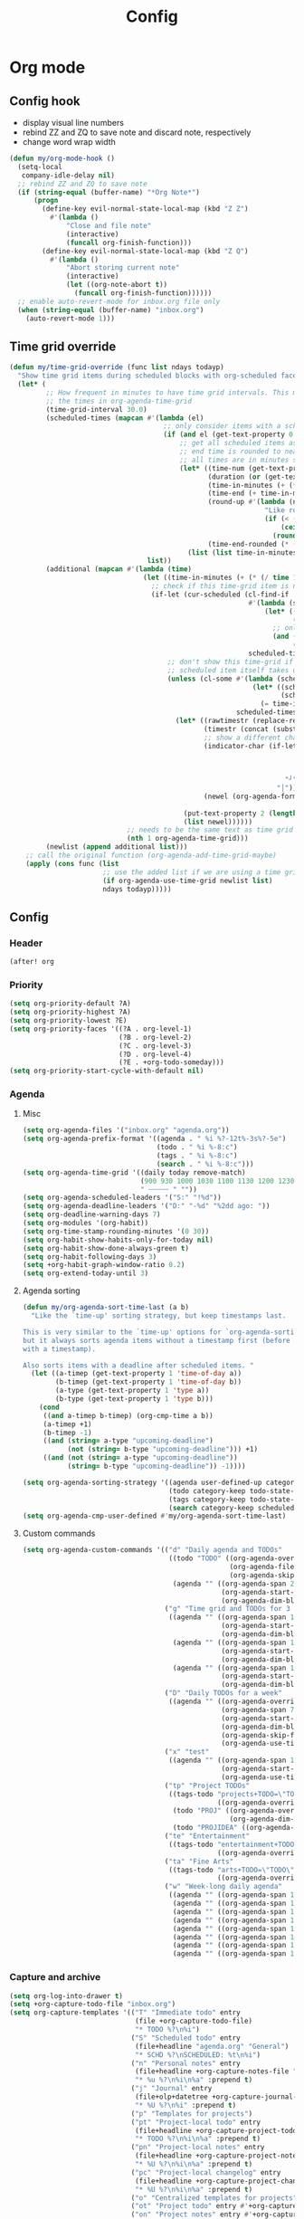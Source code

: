 #+TITLE: Config
#+STARTUP: content

* Org mode
** Config hook
- display visual line numbers
- rebind ZZ and ZQ to save note and discard note, respectively
- change word wrap width

#+begin_src emacs-lisp :tangle yes
(defun my/org-mode-hook ()
  (setq-local
   company-idle-delay nil)
  ;; rebind ZZ and ZQ to save note
  (if (string-equal (buffer-name) "*Org Note*")
      (progn
        (define-key evil-normal-state-local-map (kbd "Z Z")
          #'(lambda ()
              "Close and file note"
              (interactive)
              (funcall org-finish-function)))
        (define-key evil-normal-state-local-map (kbd "Z Q")
          #'(lambda ()
              "Abort storing current note"
              (interactive)
              (let ((org-note-abort t))
                (funcall org-finish-function))))))
  ;; enable auto-revert-mode for inbox.org file only
  (when (string-equal (buffer-name) "inbox.org")
    (auto-revert-mode 1)))
#+end_src
** Time grid override
#+begin_src emacs-lisp :tangle yes
(defun my/time-grid-override (func list ndays todayp)
  "Show time grid items during scheduled blocks with org-scheduled face."
  (let* (
         ;; How frequent in minutes to have time grid intervals. This must match
         ;; the times in org-agenda-time-grid
         (time-grid-interval 30.0)
         (scheduled-times (mapcan #'(lambda (el)
                                      ;; only consider items with a scheduled time
                                      (if (and el (get-text-property 0 'time-of-day el))
                                          ;; get all scheduled items as pairs of (start time, end time)
                                          ;; end time is rounded to nearest time-grid-interval
                                          ;; all times are in minutes since midnight
                                          (let* ((time-num (get-text-property 0 'time-of-day el))
                                                 (duration (or (get-text-property 0 'duration el) 0))
                                                 (time-in-minutes (+ (* (/ time-num 100) 60) (mod time-num 100)))
                                                 (time-end (+ time-in-minutes duration))
                                                 (round-up #'(lambda (num)
                                                               "Like round, but always round up from 0.5"
                                                               (if (< (- (abs (- num (round num))) 0.5) 0.000001)
                                                                   (ceiling num)
                                                                 (round num))))
                                                 (time-end-rounded (* (funcall round-up (/ time-end time-grid-interval)) time-grid-interval)))
                                            (list (list time-in-minutes time-end-rounded)))))
                                  list))
         (additional (mapcan #'(lambda (time)
                                 (let ((time-in-minutes (+ (* (/ time 100) 60) (mod time 100))))
                                   ;; check if this time-grid item is near a scheduled item
                                   (if-let (cur-scheduled (cl-find-if
                                                           #'(lambda (scheduled)
                                                               (let* ((sched-start (nth 0 scheduled))
                                                                      (sched-end (nth 1 scheduled)))
                                                                 ;; only show during scheduled time
                                                                 (and (> time-in-minutes sched-start)
                                                                      (< time-in-minutes sched-end))))
                                                           scheduled-times))
                                       ;; don't show this time-grid if it's the start of another scheduled item since the
                                       ;; scheduled item itself takes up a line
                                       (unless (cl-some #'(lambda (scheduled)
                                                            (let* ((sched-start (nth 0 scheduled))
                                                                   (sched-end (nth 1 scheduled)))
                                                              (= time-in-minutes sched-start)))
                                                        scheduled-times)
                                         (let* ((rawtimestr (replace-regexp-in-string " " "0" (format "%04s" time)))
                                                (timestr (concat (substring rawtimestr 0 -2) ":" (substring rawtimestr -2)))
                                                ;; show a different char for the last time-grid item for a particular scheduled item
                                                (indicator-char (if-let ((end (nth 1 cur-scheduled))
                                                                         (end-diff (- end time-in-minutes))
                                                                         (diff-in-range (and (>= end-diff 0)
                                                                                             (<= end-diff time-grid-interval))))
                                                                    "┘"
                                                                  "│"))
                                                (newel (org-agenda-format-item indicator-char (nth 3 org-agenda-time-grid)
                                                                               nil "" nil timestr)))
                                           (put-text-property 2 (length newel) 'face 'org-scheduled newel)
                                           (list newel))))))
                             ;; needs to be the same text as time grid to get formatted correctly
                             (nth 1 org-agenda-time-grid)))
         (newlist (append additional list)))
    ;; call the original function (org-agenda-add-time-grid-maybe)
    (apply (cons func (list
                       ;; use the added list if we are using a time grid
                       (if org-agenda-use-time-grid newlist list)
                       ndays todayp)))))
#+end_src
** Config
*** Header
#+begin_src emacs-lisp :tangle yes
(after! org
#+end_src
*** Priority
#+begin_src emacs-lisp :tangle yes
(setq org-priority-default ?A)
(setq org-priority-highest ?A)
(setq org-priority-lowest ?E)
(setq org-priority-faces '((?A . org-level-1)
                           (?B . org-level-2)
                           (?C . org-level-3)
                           (?D . org-level-4)
                           (?E . +org-todo-someday)))
(setq org-priority-start-cycle-with-default nil)
#+end_src
*** Agenda
**** Misc
#+begin_src emacs-lisp :tangle yes
(setq org-agenda-files '("inbox.org" "agenda.org"))
(setq org-agenda-prefix-format '((agenda . " %i %?-12t%-3s%?-5e")
                                 (todo . " %i %-8:c")
                                 (tags . " %i %-8:c")
                                 (search . " %i %-8:c")))
(setq org-agenda-time-grid '((daily today remove-match)
                             (900 930 1000 1030 1100 1130 1200 1230 1300 1330 1400 1430 1500 1530 1600 1630 1700 1730 1800 1830 1900 1930 2000 2030 2100 2130 2200 2230)
                             " ┄┄┄┄┄ " ""))
(setq org-agenda-scheduled-leaders '("S:" "!%d"))
(setq org-agenda-deadline-leaders '("D:" "-%d" "%2dd ago: "))
(setq org-deadline-warning-days 7)
(setq org-modules '(org-habit))
(setq org-time-stamp-rounding-minutes '(0 30))
(setq org-habit-show-habits-only-for-today nil)
(setq org-habit-show-done-always-green t)
(setq org-habit-following-days 3)
(setq +org-habit-graph-window-ratio 0.2)
(setq org-extend-today-until 3)
#+end_src
**** Agenda sorting
#+begin_src emacs-lisp :tangle yes
(defun my/org-agenda-sort-time-last (a b)
  "Like the `time-up' sorting strategy, but keep timestamps last.

This is very similar to the `time-up' options for `org-agenda-sorting-strategy',
but it always sorts agenda items without a timestamp first (before any items
with a timestamp).

Also sorts items with a deadline after scheduled items. "
  (let ((a-timep (get-text-property 1 'time-of-day a))
        (b-timep (get-text-property 1 'time-of-day b))
        (a-type (get-text-property 1 'type a))
        (b-type (get-text-property 1 'type b)))
    (cond
     ((and a-timep b-timep) (org-cmp-time a b))
     (a-timep +1)
     (b-timep -1)
     ((and (string= a-type "upcoming-deadline")
           (not (string= b-type "upcoming-deadline"))) +1)
     ((and (not (string= a-type "upcoming-deadline"))
           (string= b-type "upcoming-deadline")) -1))))
#+end_src

#+begin_src emacs-lisp :tangle yes
(setq org-agenda-sorting-strategy '((agenda user-defined-up category-keep deadline-up priority-down scheduled-up todo-state-up habit-up effort-up)
                                    (todo category-keep todo-state-up priority-down deadline-up ts-up effort-up)
                                    (tags category-keep todo-state-up priority-down deadline-up ts-up effort-up)
                                    (search category-keep scheduled-up priority-down todo-state-up effort-up)))
(setq org-agenda-cmp-user-defined #'my/org-agenda-sort-time-last)
#+end_src
**** Custom commands
#+begin_src emacs-lisp :tangle yes
(setq org-agenda-custom-commands '(("d" "Daily agenda and TODOs"
                                    ((todo "TODO" ((org-agenda-overriding-header "Unscheduled inbox TODOs")
                                                   (org-agenda-files '("inbox.org"))
                                                   (org-agenda-skip-function '(org-agenda-skip-entry-if 'scheduled))))
                                     (agenda "" ((org-agenda-span 2)
                                                 (org-agenda-start-day "0d")
                                                 (org-agenda-dim-blocked-tasks nil)))))
                                   ("g" "Time grid and TODOs for 3 days"
                                    ((agenda "" ((org-agenda-span 1)
                                                 (org-agenda-start-day "0d")
                                                 (org-agenda-dim-blocked-tasks nil)))
                                     (agenda "" ((org-agenda-span 1)
                                                 (org-agenda-start-day "+1d")
                                                 (org-agenda-dim-blocked-tasks nil)))
                                     (agenda "" ((org-agenda-span 1)
                                                 (org-agenda-start-day "+2d")
                                                 (org-agenda-dim-blocked-tasks nil)))))
                                   ("D" "Daily TODOs for a week"
                                    ((agenda "" ((org-agenda-overriding-header "Nonhabits")
                                                 (org-agenda-span 7)
                                                 (org-agenda-start-day "0d")
                                                 (org-agenda-dim-blocked-tasks nil)
                                                 (org-agenda-skip-function '(org-agenda-skip-entry-if 'todo '("HABT")))
                                                 (org-agenda-use-time-grid nil)))))
                                   ("x" "test"
                                    ((agenda "" ((org-agenda-span 1)
                                                 (org-agenda-start-day "0d")
                                                 (org-agenda-use-time-grid nil)))))
                                   ("tp" "Project TODOs"
                                    ((tags-todo "projects+TODO=\"TODO\""
                                                ((org-agenda-overriding-header "Project TODOs")))
                                     (todo "PROJ" ((org-agenda-overriding-header "Projects")
                                                   (org-agenda-dim-blocked-tasks nil)))
                                     (todo "PROJIDEA" ((org-agenda-dim-blocked-tasks nil)))))
                                   ("te" "Entertainment"
                                    ((tags-todo "entertainment+TODO=\"TODO\""
                                                ((org-agenda-overriding-header "Entertainment TODOs")))))
                                   ("ta" "Fine Arts"
                                    ((tags-todo "arts+TODO=\"TODO\""
                                                ((org-agenda-overriding-header "Fine Arts TODOs")))))
                                   ("w" "Week-long daily agenda"
                                    ((agenda "" ((org-agenda-span 1) (org-agenda-start-day "0d")))
                                     (agenda "" ((org-agenda-span 1) (org-agenda-start-day "+1d")))
                                     (agenda "" ((org-agenda-span 1) (org-agenda-start-day "+2d")))
                                     (agenda "" ((org-agenda-span 1) (org-agenda-start-day "+3d")))
                                     (agenda "" ((org-agenda-span 1) (org-agenda-start-day "+4d")))
                                     (agenda "" ((org-agenda-span 1) (org-agenda-start-day "+5d")))
                                     (agenda "" ((org-agenda-span 1) (org-agenda-start-day "+6d")))
                                     (agenda "" ((org-agenda-span 1) (org-agenda-start-day "+7d")))))))
#+end_src
*** Capture and archive
#+begin_src emacs-lisp :tangle yes
(setq org-log-into-drawer t)
(setq +org-capture-todo-file "inbox.org")
(setq org-capture-templates '(("T" "Immediate todo" entry
                               (file +org-capture-todo-file)
                               "* TODO %?\n%i")
                              ("S" "Scheduled todo" entry
                               (file+headline "agenda.org" "General")
                               "* SCHD %?\nSCHEDULED: %t\n%i")
                              ("n" "Personal notes" entry
                               (file+headline +org-capture-notes-file "Inbox")
                               "* %u %?\n%i\n%a" :prepend t)
                              ("j" "Journal" entry
                               (file+olp+datetree +org-capture-journal-file)
                               "* %U %?\n%i" :prepend t)
                              ("p" "Templates for projects")
                              ("pt" "Project-local todo" entry
                               (file+headline +org-capture-project-todo-file "Inbox")
                               "* TODO %?\n%i\n%a" :prepend t)
                              ("pn" "Project-local notes" entry
                               (file+headline +org-capture-project-notes-file "Inbox")
                               "* %U %?\n%i\n%a" :prepend t)
                              ("pc" "Project-local changelog" entry
                               (file+headline +org-capture-project-changelog-file "Unreleased")
                               "* %U %?\n%i\n%a" :prepend t)
                              ("o" "Centralized templates for projects")
                              ("ot" "Project todo" entry #'+org-capture-central-project-todo-file "* TODO %?\n %i\n %a" :heading "Tasks" :prepend nil)
                              ("on" "Project notes" entry #'+org-capture-central-project-notes-file "* %U %?\n %i\n %a" :heading "Notes" :prepend t)
                              ("oc" "Project changelog" entry #'+org-capture-central-project-changelog-file "* %U %?\n %i\n %a" :heading "Changelog" :prepend t)))
(setq org-archive-location "agenda_archive.org::")
#+end_src
*** Todo
#+begin_src emacs-lisp :tangle yes
(with-no-warnings
  (custom-declare-face '+org-todo-someday '((t (:inherit (bold font-lock-comment-face org-todo)))) "" ))
(setq org-todo-keywords '((sequence "TODO(t)" "SCHD(s)" "PROJIDEA(r)" "PROJ(p)" "LOOP(l!)" "CHOR(c!)" "HABT(h!)" "NEXT(n)" "WAIT(w@/@)" "IDEA(i)" "SOMEDAY(m)" "NOTE(o)" "|" "DONE(d!)" "KILL(k@)")))
(setq org-todo-repeat-to-state t)
(setq org-todo-keyword-faces '(("TODO" . org-todo)
                               ("SCHD" . org-headline-todo)
                               ("LOOP" . +org-todo-active)
                               ("HABT" . org-table)
                               ("CHOR" . org-table)
                               ("PROJIDEA" . org-level-2)
                               ("PROJ" . org-level-1)
                               ("NEXT" . +org-todo-onhold)
                               ("WAIT" . org-level-4)
                               ("IDEA" . +org-todo-project)
                               ("SOMEDAY" . +org-todo-someday)
                               ("KILL" . org-agenda-dimmed-todo-face)
                               ("NOTE" . org-agenda-dimmed-todo-face)))
#+end_src
*** Mappings
#+begin_src emacs-lisp :tangle yes
(map!
 (:map org-agenda-mode-map
  :m "c s" #'org-agenda-schedule
  :m "c d" #'org-agenda-deadline
  :m "s-s" #'org-save-all-org-buffers
  :m "s-r" #'org-agenda-redo
  (:leader "f s" #'org-save-all-org-buffers)))
#+end_src
*** Schedule time delay fix
Fix for showing delayed scheduled items on the day they are scheduled (as opposed to only showing them for today). This is the =-1d= or =--1d= syntax that can be added to a =SCHEDULED= timestamp

#+begin_src emacs-lisp :tangle yes
(defun my/get-function-defun (func)
  (unless (symbolp func)
    (error "Argument must be a symbol"))
  (let* ((func-lib (find-function-library func nil t))
         (filename (replace-regexp-in-string "\.elc$" ".el" (cdr func-lib))))
    (with-temp-buffer (find-file-literally filename)
                      (goto-char (point-min))
                      (search-forward (concat "(defun " (symbol-name func)))
                      (beginning-of-defun)
                      (prog1 (sexp-at-point)
                        (kill-buffer)))))

(defun my/find-by-keys (key-list assoc)
  (if (null key-list)
      assoc
    (my/find-by-keys (cdr key-list)
                  (alist-get (car key-list) assoc))))

(defun my/org-agenda-get-scheduled-today (&rest args)
  "Custom fix for `org-agenda-get-scheduled-today'

Note that this generates the fixed function on demand. (Once this is called)"
  (let* ((key-list '(let* org-element-cache-map lambda when catch let* unless when or))
         (original-func (my/get-function-defun 'org-agenda-get-scheduled))
         (modify-part (my/find-by-keys key-list original-func))
         )
    ;; add a fourth clause to the `and' expression:
    ;;   (and (/= current schedule)
    ;;        (/= current today)
    ;;        (/= current repeat))
    (setf (nth 3 modify-part) (append (nth 3 modify-part) '((/= current (+ schedule ddays)))))
    ;; rename the function so it defines a new function
    (setf (nth 1 original-func) 'my/org-agenda-get-scheduled-today)
    (eval original-func)
    ;; now actually call the function
    ;; note that in future invocations, the function will be called itself
    ;; instead of this lazy load wrapper
    (apply 'my/org-agenda-get-scheduled-today args)))
#+end_src
*** Hooks and advice
#+begin_src emacs-lisp :tangle yes
(add-hook 'org-mode-hook #'my/org-mode-hook)
;; flash the cursor after an org agenda jump to file
(advice-add 'org-agenda-switch-to :after #'+nav-flash/blink-cursor)
(advice-add 'org-agenda-goto :after #'+nav-flash/blink-cursor)
(advice-add 'org-agenda-add-time-grid-maybe :around #'my/time-grid-override)
(advice-add 'org-agenda-get-scheduled :override #'my/org-agenda-get-scheduled-today)
#+end_src

Enable org-indent for nice word wrappings when using bullets while inside org log buffer.
#+begin_src emacs-lisp :tangle yes
(add-hook 'org-log-buffer-setup-hook #'org-indent-mode)
#+end_src
*** Footer
#+begin_src emacs-lisp :tangle yes
)
#+end_src
* Packages
** Anaconda
#+begin_src emacs-lisp :tangle yes
(after! anaconda-mode
  (setq anaconda-mode-disable-rpc 'remote))
#+end_src
** Browse at remote
#+begin_src emacs-lisp :tangle yes
(after! browse-at-remote
    (add-to-list #'browse-at-remote-remote-type-regexps
                (list :host "^gitlab\\.engr\\.illinois\\.edu" :type "gitlab")))
#+end_src
** Circe
#+begin_src emacs-lisp :tangle yes
(after! circe
  (setq circe-network-options
        '(("OFTC"
           :tls t
           :nick "richyliu2"
           :channels ("#qemu-gsoc"))
          ("Libera Chat"
           :tls t
           :nick "richyliu2"
           :channels ("#emacs" "#emacs-beginners" "#emacs-til")))))
#+end_src
** Centaur tabs
*** Tab grouping function
#+begin_src emacs-lisp :tangle yes
(defun my/projectile-groups ()
  "Group tabs by projectile project."
  (cond
   ;; group org-agenda-mode buffers with org mode
   ((string-equal major-mode "org-agenda-mode")
    (list org-directory))
   ;; use default group ("-") for vterm shells
   ((string-equal major-mode "vterm-mode")
    '("-"))
   ;; use default group ("-") for *star* buffers
   ((string-equal (substring (buffer-name) 0 1) "*")
    '("-"))
   ;; hide certain org buffers
   ((and (string-equal default-directory org-directory)
         (member (buffer-name) '("journal.org" "agenda_archive.org")))
    (list (concat org-directory "--hidden")))
   ;; otherwise put all buffers in current perspective (workspace) together
   (t
    (if (persp-contain-buffer-p)
        (list "**current**")
      (list "**other**")))))
#+end_src
*** Config
#+begin_src emacs-lisp :tangle yes
(after! centaur-tabs
  (setq centaur-tabs-buffer-groups-function #'my/projectile-groups))
(centaur-tabs-mode 1)
#+end_src
** Consult
#+begin_src emacs-lisp :tangle yes
(after! consult
  (advice-add #'consult--jump-1 :after #'(lambda (&rest _)
                                           (when (derived-mode-p 'org-mode)
                                             (org-fold-reveal)))))
#+end_src
** Copilot
#+begin_src emacs-lisp :tangle yes
;; use ctrl-tab to accept copilot completion
(use-package! copilot
  :hook (prog-mode . copilot-mode)
  :bind (("M-TAB" . 'copilot-accept-completion)
         ("M-<tab>" . 'copilot-accept-completion)))
(after! copilot
  (setq
   copilot-node-executable "/usr/local/bin/node16"
   ;; to reduce memory use; can increase for debugging
   copilot-log-max 50))
#+end_src
** Elcord
#+begin_src emacs-lisp :tangle yes
(use-package! elcord)
(after! elcord
  (setq
   elcord-editor-icon "emacs_icon"
   elcord-quiet t
   elcord-buffer-details-format-function #'(lambda ()
                                             (let ((filetype
                                                    (replace-regexp-in-string "-mode" "" (symbol-name major-mode))))
                                             (format "Editing %s" filetype))))
  (elcord-mode))
#+end_src
** Eshell
#+begin_src emacs-lisp :tangle yes
(defun my/eshell-keymap-override-setup ()
  (define-key evil-normal-state-local-map (kbd "C-p") #'eshell-previous-input)
  (define-key evil-insert-state-local-map (kbd "C-p") #'eshell-previous-input)
  (define-key evil-normal-state-local-map (kbd "C-n") #'eshell-next-input)
  (define-key evil-insert-state-local-map (kbd "C-n") #'eshell-next-input)
  (define-key evil-normal-state-local-map (kbd "C-c") #'evil-collection-eshell-interrupt-process)
  (define-key evil-insert-state-local-map (kbd "C-c") #'evil-collection-eshell-interrupt-process)
  (define-key evil-normal-state-local-map (kbd "<return>") #'eshell-send-input))
#+end_src

#+begin_src emacs-lisp :tangle yes
(after! eshell
  (add-hook 'eshell-mode-hook #'my/eshell-keymap-override-setup))
#+end_src
** Evil-org
#+begin_src emacs-lisp :tangle yes
(after! evil-org
  (map!
   (:map evil-org-mode-map
    ;; go to beginning of line (not including bullets) in org
    :m "^" #'org-beginning-of-line
    :n "C-j" #'org-next-visible-heading
    :n "C-k" #'org-previous-visible-heading
    :m "s-<up>" #'org-up-element))
  (remove-hook 'org-tab-first-hook #'+org-cycle-only-current-subtree-h)
  (advice-add #'org-up-element :before #'better-jumper-set-jump))
#+end_src
** Evil-org-agenda
#+begin_src emacs-lisp :tangle yes
(after! evil-org-agenda
  (map!
   (:map evil-org-agenda-mode-map
    :m "H" #'org-agenda-date-earlier-minutes
    :m "L" #'org-agenda-date-later-minutes
    :m "z" nil)))
#+end_src
** Flycheck
#+begin_src emacs-lisp :tangle yes
(defun my/flycheck-disable-over-remote (func buffer)
  "Disable `flycheck--handle-idle-trigger' over TRAMP."
  (let ((file (buffer-file-name buffer)))
    (unless (file-remote-p default-directory)
      (apply func (list buffer)))))
#+end_src

#+begin_src emacs-lisp :tangle yes
(after! flycheck
  ;; add qemu include path for flycheck
  (add-hook 'c-mode-hook
            (lambda () (setq flycheck-clang-include-path
                             (list (expand-file-name "~/code/neojetset-qemu/include")
                                   (expand-file-name "~/code/neojetset-qemu/build")
                                   ))))
  (advice-add #'flycheck--handle-idle-trigger :around #'my/flycheck-disable-over-remote))
#+end_src
** Forge core
For detecting git forges (github, gitlab, etc)
#+begin_src emacs-lisp :tangle yes
(after! forge-core
  (add-to-list #'forge-alist
               (list "gitlab.engr.illinois.edu" "gitlab.engr.illinois.edu/api/v4" "gitlab.engr.illinois.edu" 'forge-gitlab-repository)))
#+end_src
** Irony
#+begin_src emacs-lisp :tangle yes
;; override irony-mode to enable only for non-TRAMP files
(defun my/disable-irony-mode-if-remote (oldfun &rest args)
  "Disable irony-mode if the current buffer is on a remote host."
  (unless (and buffer-file-name (file-remote-p buffer-file-name))
    (apply oldfun args)))
(after! irony
  (advice-add #'irony-mode :around #'my/disable-irony-mode-if-remote))
#+end_src
** Latex preview pane
#+begin_src emacs-lisp :tangle yes
(after! latex-preview-pane
  (setq preview-orientation 'down))
#+end_src
** LSP
#+begin_src emacs-lisp :tangle yes
(after! lsp-mode
  (lsp-register-client
   (make-lsp-client :new-connection (lsp-tramp-connection "ccls")
                    :major-modes '(c++-mode)
                    :remote? t))
  (setq lsp-log-io t))
#+end_src
** Projectile
Set ~projectile-generic-command~ to a fixed string to allow it to work when
editing projects over TRAMP.

#+begin_src emacs-lisp :tangle yes
(after! projectile
  (setq projectile-sort-order 'recentf)
  (setq projectile-generic-command "find . -type f | cut -c3- | tr '\\n' '\\0'"))
#+end_src
** Rustic
#+begin_src emacs-lisp :tangle yes
(after! rustic-cargo
  (setq rustic-cargo-check-arguments ""))
#+end_src
** Vterm
*** Keymap override
#+begin_src emacs-lisp :tangle yes
(defun my/vterm-keymap-override-setup ()
  "Make vterm keymaps more usable."
  ;; vterm map "leader" (to send all ctrl keys)
  (define-key evil-normal-state-local-map (kbd "C-o") vterm-mode-map)
  (define-key evil-insert-state-local-map (kbd "C-o") vterm-mode-map)
  ;; use C-c to send actual C-c
  (define-key evil-normal-state-local-map (kbd "C-c") #'(lambda () (interactive) (vterm-send "C-C")))
  (define-key evil-insert-state-local-map (kbd "C-c") #'(lambda () (interactive) (vterm-send "C-C")))
  ;; copy mode
  (define-key evil-normal-state-local-map (kbd "C-x c") #'vterm-copy-mode)
  (define-key evil-insert-state-local-map (kbd "C-x c") #'vterm-copy-mode)
  ;; toggle send esc
  (define-key evil-normal-state-local-map (kbd "C-x z") #'evil-collection-vterm-toggle-send-escape)
  (define-key evil-insert-state-local-map (kbd "C-x z") #'evil-collection-vterm-toggle-send-escape)
  ;; clear scrollback
  (define-key evil-normal-state-local-map (kbd "C-x l") #'vterm-clear-scrollback)
  (define-key evil-insert-state-local-map (kbd "C-x l") #'vterm-clear-scrollback)
  ;; send ctrl-p/n to vterm directly
  (define-key evil-normal-state-local-map (kbd "C-p") #'(lambda () (interactive) (vterm-send "C-p")))
  (define-key evil-normal-state-local-map (kbd "C-n") #'(lambda () (interactive) (vterm-send "C-n")))
  ;; make delete send vterm delete
  (define-key evil-insert-state-local-map (kbd "<deletechar>") #'(lambda () (interactive) (vterm-send "<delete>")))
  ;; make move with arrow keys word work correctly
  (define-key evil-insert-state-local-map (kbd "M-<left>") #'(lambda () (interactive) (vterm-send "M-b")))
  (define-key evil-insert-state-local-map (kbd "M-<right>") #'(lambda () (interactive) (vterm-send "M-f"))))
#+end_src
*** Config
#+begin_src emacs-lisp :tangle yes
(after! vterm
  ;; fix shells
  (setq vterm-tramp-shells '(("ssh" "/bin/zsh")))
  (setq vterm-environment '("TMUX=none"))
  (setq vterm-kill-buffer-on-exit nil)
  (map!
   (:map vterm-mode-map
    ;; alt-backspace to delete word in vterm insert mode
    :i "M-<backspace>" #'(lambda () (interactive) (vterm-send "M-<backspace>"))
    ;; originally behind C-c, move them to vterm map
    "C-g" #'(lambda () (interactive) (vterm-send "C-g"))
    "C-u" #'(lambda () (interactive) (vterm-send "C-u"))
    ;; sent C-l by default, also can send vterm-clear
    "C-l" #'(lambda () (interactive) (vterm-send "C-l"))
    "C-c l" #'vterm-clear
    ;; missing in original vterm-mode-map
    "C-x" #'(lambda () (interactive) (vterm-send "C-x"))
    "C-y" #'(lambda () (interactive) (vterm-send "C-y"))
    ))
  (add-hook 'vterm-mode-hook #'my/vterm-keymap-override-setup))
#+end_src
** Woman
#+begin_src emacs-lisp :tangle yes
(after! woman
  ;; The woman-manpath default value does not necessarily match man. If we have
  ;; man available but aren't using it for performance reasons, we can extract
  ;; it's manpath.
  (when (executable-find "gman")
    (setq woman-manpath
          (split-string (cdr (doom-call-process "gman" "--path"))
                        path-separator t))))
#+end_src
** Yasnippet
#+begin_src emacs-lisp :tangle yes
(defun my/+snippet--completing-read-uuid (prompt all-snippets &rest args)
    " Fix `+snippets/edit' error caused by vertico stripping text properties when completing.

Overrides `+snippet--completing-read-uuid' to strip text properties.
Copied fix from: https://github.com/doomemacs/doomemacs/issues/4127#issuecomment-1019731798"
    (let* ((snippet-data (cl-loop for (_ . tpl) in (mapcan #'yas--table-templates (if all-snippets
                                                                                      (hash-table-values yas--tables)
                                                                                    (yas--get-snippet-tables)))
                                  for txt = (format "%-25s%-30s%s"
                                                    (yas--template-key tpl)
                                                    (yas--template-name tpl)
                                                    (abbreviate-file-name (yas--template-load-file tpl)))
                                  collect
                                  `(,txt . ,(yas--template-uuid tpl))))
           (selected-value (apply #'completing-read prompt snippet-data args)))
      (alist-get selected-value snippet-data nil nil 'equal)))
(after! yasnippet
  (advice-add '+snippet--completing-read-uuid :override #'my/+snippet--completing-read-uuid))
#+end_src
* Keymaps
** Commands
*** Kill all buffers and reset doom
Function
#+begin_src emacs-lisp :tangle yes
(defun my/reset-doom ()
  "Kill all buffers in buffer-list and cd back to home"
  (interactive)
  (mapc #'kill-buffer (buffer-list))
  (cd "~/")
  (delete-other-windows)
  ;; delete all workspaces
  (mapc #'+workspace/delete (+workspace-list-names)))
#+end_src

Mapping
#+begin_src emacs-lisp :tangle yes
(map! (:leader
       :desc "Kill all buffers" "q a" #'my/reset-doom))
#+end_src
*** Personal agenda view
Function
#+begin_src emacs-lisp :tangle yes
(require 'projectile)
(defun my/default-agenda-view ()
  "Open my personal split screen agenda view"
  (interactive)
  (delete-other-windows)
  ;; disable popup for file selection in project
  (setq current-prefix-arg t)
  ;; switch to org-directory project first to avoid projectile issues
  (projectile-switch-project-by-name org-directory)
  (find-file (concat org-directory "inbox.org"))
  (find-file (concat org-directory "agenda.org"))
  ;; open up org-agenda and agenda.org side by side
  (evil-window-vsplit)
  (org-agenda nil "d")
  ;; ugly hack to refresh org-agenda after inline links are rendered
  (sleep-for 0.01)
  (org-agenda-redo))
#+end_src

Mapping
#+begin_src emacs-lisp :tangle yes
(map! (:leader
       :desc "Agenda split view" "n SPC" #'my/default-agenda-view))
#+end_src
*** Run current file
Function
#+begin_src emacs-lisp :tangle yes
(defun my/run-current-file ()
  "Runs the file in the current buffer"
  (interactive)
  (compile (buffer-file-name)))
#+end_src

Mapping
#+begin_src emacs-lisp :tangle yes
(map! (:leader
       :desc "Run this file" "f ." #'my/run-current-file))
#+end_src
*** Sync org with remote
Function
#+begin_src emacs-lisp :tangle yes
(defun my/sync-org-with-remote ()
  "Sync personal org files with the cloud"
  (interactive)
  (call-process (concat org-directory "../scripts/beorg_sync.sh"))
  (message "Synced org with remote"))
#+end_src

Mapping
#+begin_src emacs-lisp :tangle yes
(map! (:leader
       :desc "Sync org with remote" "n r" #'my/sync-org-with-remote))
#+end_src
** Tabs
Helper macro
#+begin_src emacs-lisp :tangle yes
(defmacro my/goto-tab-n (n)
  `(lambda ()
     "Goto tab N"
     (interactive)
     (+tabs:next-or-goto ,n)))
#+end_src

Mappings
#+begin_src emacs-lisp :tangle yes
(map!
 (:when (modulep! :ui tabs)
  ;; use meta-number (alt-number) to jump to tab
  :g "M-1" (my/goto-tab-n 1)
  :g "M-2" (my/goto-tab-n 2)
  :g "M-3" (my/goto-tab-n 3)
  :g "M-4" (my/goto-tab-n 4)
  :g "M-5" (my/goto-tab-n 5)
  :g "M-6" (my/goto-tab-n 6)
  :g "M-7" (my/goto-tab-n 7)
  :g "M-8" (my/goto-tab-n 8)
  :g "M-9" (my/goto-tab-n 9)

  ;; use SPC-number to jump to tab
  (:leader
   :desc "Buffer tab 1" :n "1" (my/goto-tab-n 1)
   :desc "Buffer tab 2" :n "2" (my/goto-tab-n 2)
   :desc "Buffer tab 3" :n "3" (my/goto-tab-n 3)
   :desc "Buffer tab 4" :n "4" (my/goto-tab-n 4)
   :desc "Buffer tab 5" :n "5" (my/goto-tab-n 5)
   :desc "Buffer tab 6" :n "6" (my/goto-tab-n 6)
   :desc "Buffer tab 7" :n "7" (my/goto-tab-n 7)
   :desc "Buffer tab 8" :n "8" (my/goto-tab-n 8)
   :desc "Buffer tab 9" :n "9" (my/goto-tab-n 9))))
#+end_src
** Workspaces
#+begin_src emacs-lisp :tangle yes
(map! (:when (modulep! :ui workspaces)
        :g "s-1" #'+workspace/switch-to-0
        :g "s-2" #'+workspace/switch-to-1
        :g "s-3" #'+workspace/switch-to-2
        :g "s-4" #'+workspace/switch-to-3
        :g "s-5" #'+workspace/switch-to-4
        :g "s-6" #'+workspace/switch-to-5
        :g "s-7" #'+workspace/switch-to-6
        :g "s-8" #'+workspace/switch-to-7
        :g "s-9" #'+workspace/switch-to-final

        ;; cmd-shift-[ and cmd-shift-] to switch workspace
        :g "s-{" #'+workspace/switch-left
        :g "s-}" #'+workspace/switch-right

        ;; cmd-w to kill buffer instead of workspace
        :g "s-w" #'kill-current-buffer
        ;; cmd-d to kill workspace
        :g "s-d" #'+workspace/delete))
#+end_src
** Latex mode
#+begin_src emacs-lisp :tangle yes
(map! (:map LaTeX-mode-map
       :localleader :n "r" #'latex-preview-pane-mode))
#+end_src
** Nav flash
#+begin_src emacs-lisp :tangle yes
(map! (:when (modulep! :ui nav-flash)
        :leader
        :desc "Blink current line" "b L" #'+nav-flash/blink-cursor))
#+end_src
** Magit
#+begin_src emacs-lisp :tangle yes
(map! (:when (modulep! :tools magit)
        :leader
        :desc "Stage all" "g a" #'magit-stage-modified))
#+end_src
** Emacs
*** Minibuffer
Go to normal mode with =C-f= (like command line edit mode in Vim)
#+begin_src emacs-lisp :tangle yes
(map! (:map minibuffer-local-map
            "C-f" #'evil-normal-state))
#+end_src
*** Align
#+begin_src emacs-lisp :tangle yes
(map! (:leader
       :desc "Align" "c a" #'align))
#+end_src
** Org-mode
*** General
#+begin_src emacs-lisp :tangle yes
(map! (:map org-mode-map
       :localleader
       :desc "Add note" :n "N" #'org-add-note
       :desc "Reveal fold" :n "s R" #'org-fold-reveal)
      (:mode org-mode
       ;; cmd-k to link in org mode
       :g "s-k" #'org-insert-link))
#+end_src
*** Latex
#+begin_src emacs-lisp :tangle yes
(map! (:map org-mode-map
       :localleader
       :desc "Preview latex fragment" :n "L" #'org-latex-preview))
#+end_src
*** Duplicate subtree by one day
#+begin_src emacs-lisp :tangle yes
(defun my/duplicate-by-one-day (N)
  "Duplicates the subtree N times and increments by one day"
  (interactive "p")
  (org-clone-subtree-with-time-shift N "+1d"))

(map! (:map org-mode-map
       :localleader
       :desc "Duplicate by one day" :n "s C" #'my/duplicate-by-one-day))
#+end_src
** Evil
*** Linewise paragraph motions
Make ={= and =}= (paragraph motions) work linewise
#+begin_src emacs-lisp :tangle yes
(map! :o "}" #'(lambda ()
                 (interactive)
                 (evil-visual-line)
                 (evil-forward-paragraph)
                 (evil-visual-line))
      :o "{" #'(lambda ()
                 (interactive)
                 (evil-visual-line)
                 (evil-backward-paragraph)
                 (evil-visual-line)))
#+end_src
*** Unmap =SPC w C-h= to run help
Unmap =SPC w C-h= so it can run help instead
#+begin_src emacs-lisp :tangle yes
(map! (:map evil-window-map
            "C-h" nil))
#+end_src
*** Disable evil-lion conflicts
** Disable conflicts
#+begin_src emacs-lisp :tangle yes
(map!
 ;; disable evil-lion bindings that conflict with org mode
 :n "gl" nil
 ;; disable aya-expand keymap (conflicts with copilot completion)
 :i "C-<tab>" nil)
#+end_src
** Show screensaver
Same shortcut as in System Preferences -> Keyboard -> Shortcuts -> Services
#+begin_src emacs-lisp :tangle yes
(defun +my/start-screen-saver ()
  "Start screen saver by calling the automator workflow"
  (interactive)
  (start-process "Start Screen Saver"'
                 nil
                 "/usr/bin/automator"
                 "/Users/richard/Library/Services/Start Screen Saver.workflow"))

(map!
 :g "C-s-l" #'+my/start-screen-saver)
#+end_src
** Paste with indent (=]p=)
From [[https://github.com/emacs-evil/evil/issues/464#issuecomment-273753628][here]]
#+begin_src emacs-lisp :tangle yes
(evil-define-command evil-paste-after-and-indent
  (count &optional register yank-handler reindent)
  "Paste and indent the latest yanked text behind point.
If REINDENT is non-nil the pasted lines are completely
reindented, otherwise they are indentent to the current line's
indentation.  The return value is the yanked text."
  :suppress-operator t
  (interactive "*P<x>")
  (let ((curind (unless reindent (current-indentation))))
    (evil-with-single-undo
      (prog1 (evil-paste-after count register yank-handler)
        (indent-region (line-beginning-position) (mark t) curind)
        (setcar evil-last-paste #'evil-paste-after-and-indent)))))

(evil-define-command evil-paste-before-and-indent
  (count &optional register yank-handler reindent)
  "Paste and indent the latest yanked text before point.
If REINDENT is non-nil the pasted lines are completely
reindented, otherwise they are indentent to the current line's
indentation.  The return value is the yanked text."
  :suppress-operator t
  (interactive "*P<x>")
  (let ((curind (unless reindent (current-indentation))))
    (evil-with-single-undo
      (prog1 (evil-paste-before count register yank-handler)
        (indent-region (line-beginning-position) (mark t) curind)
        (setcar evil-last-paste #'evil-paste-before-and-indent)))))

(define-key evil-normal-state-map "]p" #'evil-paste-after-and-indent)
(define-key evil-normal-state-map "[p" #'evil-paste-after-and-indent)
(define-key evil-normal-state-map "]P" #'evil-paste-before-and-indent)
(define-key evil-normal-state-map "[P" #'evil-paste-before-and-indent)
#+end_src
* Config
** Frame size
#+begin_src emacs-lisp :tangle yes
(setq initial-frame-alist
      (append initial-frame-alist
              '((width . 158)
                (height . 70))))
#+end_src
** Font
#+begin_src emacs-lisp :tangle yes
(setq doom-font (font-spec
                 :family "iosevka term ss07"
                 :width 'expanded
                 :size 15
                 ))
#+end_src

Increase font size for default variable pitch. Used for epub, eww (web browser),
etc.
#+begin_src emacs-lisp :tangle yes
(set-face-attribute #'variable-pitch nil :height 170)
#+end_src
** Theme
Set different theme based on light or dark mode
#+begin_src emacs-lisp :tangle yes
(if (equal "Dark\n"
           (shell-command-to-string "defaults read -g AppleInterfaceStyle"))
    (setq doom-theme 'doom-one)
  (setq doom-theme 'doom-one-light))
#+end_src
** Line numbers
#+begin_src emacs-lisp :tangle yes
(setq display-line-numbers-type 'relative)
#+end_src
** Org directory
#+begin_src emacs-lisp :tangle yes
(setq org-directory "/Users/richard/Documents/org/agenda/")
#+end_src
** General
#+begin_src emacs-lisp :tangle yes
(setq
 delete-by-moving-to-trash nil
 evil-emacs-state-cursor '("red" bar))
#+end_src
** Shift size
#+begin_src emacs-lisp :tangle yes
(defun my/set-shift-2 ()
  (setq evil-shift-width 2))
(add-hook 'html-mode-hook #'my/set-shift-2)
(add-hook 'css-mode-hook #'my/set-shift-2)
(add-hook 'js-mode-hook #'my/set-shift-2)
(add-hook 'web-mode-hook #'my/set-shift-2)
#+end_src
** Disable menu bar
Get rid of as many menu bar items as possible to reduce clutter. We can't get
rid of the whole thing because of a bug with MacOS that treats windows without a
menu bar as non-application windows (and thus can't be focused) (see [[https://github.com/doomemacs/doomemacs/commit/3583e1f2e0249cddc2d8709238230c181b4bb3ef][doom
patch]]). We clear the entire ~menu-bar~ map, but keep the ~tools~ because
otherwise ispell will complain.
#+begin_src emacs-lisp :tangle yes
(let ((tools-bkup (lookup-key global-map [menu-bar tools])))
  (define-key global-map [menu-bar] nil)
  (define-key global-map [menu-bar tools] tools-bkup))
#+end_src
** Disable hl-line mode
Copied from [[https://github.com/doomemacs/doomemacs/issues/4206#issuecomment-734414502][here]]
#+begin_src emacs-lisp :tangle yes
(remove-hook 'doom-first-buffer-hook #'global-hl-line-mode)
#+end_src
** Load python eagerly
Load python at startup to prevent issues with loading it on a buffer over TRAMP,
which is slow.
#+begin_src emacs-lisp :tangle yes
(require 'python)
#+end_src
** Latex
Disable smaller subscripts and superscripts in latex. Courtesy of Anakin.
#+begin_src emacs-lisp :tangle yes
(setq tex-fontify-script nil)
(setq font-latex-fontify-script nil)
#+end_src
** Word wrap
#+begin_src emacs-lisp :tangle yes
(setq +word-wrap-fill-style 'auto)
#+end_src
** Assembly comment char
#+begin_src emacs-lisp :tangle yes
;; use pound sign for comments
(setq asm-comment-char ?\#)
#+end_src
** Modeline
#+begin_src emacs-lisp :tangle yes
(setq doom-modeline-enable-word-count t)
#+end_src
* Advice
** Custom cache
#+begin_src emacs-lisp :tangle yes
(defvar my/Man-cache nil
  "Cache variable used for `my/Man-completion-always-cache'")
(defun my/Man-completion-always-cache (_string _pred _action)
  "Always cache the `Man-completion-cache' (even across calls) for faster speed on mac."
  (if Man-completion-cache
      (setq my/Man-cache Man-completion-cache)
    (setq Man-completion-cache my/Man-cache)))
(advice-add 'Man-completion-table :before #'my/Man-completion-always-cache)
#+end_src
** Disable pipenv over remote
Reducing startup time for editing python files over remote. Prevents pipenv from
looking for =Pipfile= files.
#+begin_src emacs-lisp :tangle yes
(advice-add #'pipenv-project-p
            :before-while
            (lambda () (not (file-remote-p default-directory))))
#+end_src
** Projectile dirconfig cache
#+begin_src emacs-lisp :tangle yes
(defvar my/projectile-dirconfig-cache (make-hash-table :test 'equal)
  "Hash table cache used for `my/projectile-parse-dirconfig-file'")

(defun my/projectile-parse-dirconfig-file (orig-fun)
  "Cache the 'projectile-parse-dirconfig-file' function.
When the 'projectile-dirconfig-file' is the same, return the cached dirconfig if
available. This is done to improve speed by reducing reads to the dirconfig,
especially when editing over TRAMP."
  (if-let* ((dirconfig-file (projectile-dirconfig-file))
            (dirconfig-cache (gethash dirconfig-file my/projectile-dirconfig-cache)))
      dirconfig-cache
    (let ((dirconfig (funcall orig-fun)))
      (puthash dirconfig-file dirconfig my/projectile-dirconfig-cache)
      dirconfig)))

(advice-add #'projectile-parse-dirconfig-file :around #'my/projectile-parse-dirconfig-file)
#+end_src
** Images type override for svgs
Override image.el function ~image-type-available-p~ to not accept SVGs (which
are not supported on Mac)
#+begin_src emacs-lisp :tangle yes
(defun my/image-type-available-p (orig-fun type)
  "Override for `image-type-available-p'. Returns nil for type svg"
  (if (eq 'svg type)
      nil
    (funcall orig-fun type)))

(advice-add #'image-type-available-p :around #'my/image-type-available-p)
#+end_src
** Fix exit in org-src edit buffers
Typing =Z Z= in org-src edit buffers cause a =user-error: Please specify a file
name for the buffer= error, since [[https://github.com/hlissner/evil-org-mode/commit/e57a0f143251913b425160294a38e5fb0cbbb5f3][evil-org-mode]] calls ~evil-write~ before saving
instead of ~save-buffer~. This advice overrides ~evil-org-edit-src-exit~ to save
the buffer with ~save-buffer~.
#+begin_src emacs-lisp :tangle yes
(defun my/evil-org-edit-src-exit ()
  "Override for `evil-org-edit-src-exit' to fix no file name error."
  (interactive)
  (call-interactively #'save-buffer)
  (call-interactively #'org-edit-src-exit))
(advice-add #'evil-org-edit-src-exit :override #'my/evil-org-edit-src-exit)
#+end_src
* Local variables
# local variables:
# fill-column: 120
# display-line-numbers: visual
# End:
